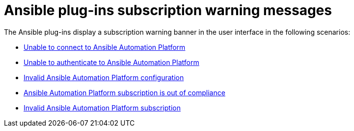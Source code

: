 :_mod-docs-content-type: REFERENCE

[id="rhdh-plugin-subscription-warning_{context}"]
= Ansible plug-ins subscription warning messages

The Ansible plug-ins display a subscription warning banner in the user interface in the following scenarios:

* xref:rhdh-warning-unable-connect-aap_rhdh-install-ocp[Unable to connect to Ansible Automation Platform]
* xref:rhdh-warning-unable-authenticate-aap_rhdh-install-ocp[Unable to authenticate to Ansible Automation Platform]
* xref:rhdh-warning-invalid-aap-config_rhdh-install-ocp[Invalid Ansible Automation Platform configuration]
* xref:rhdh-warning-aap-ooc_rhdh-install-ocp[Ansible Automation Platform subscription is out of compliance]
* xref:rhdh-warning-invalid-aap-subscription_rhdh-install-ocp[Invalid Ansible Automation Platform subscription]
